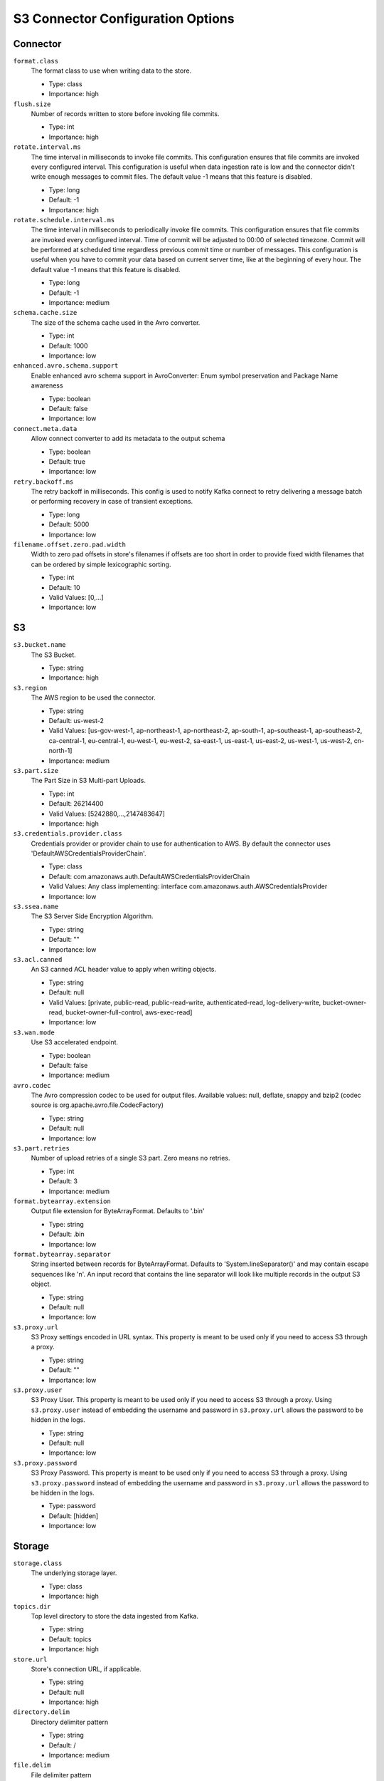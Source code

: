 .. _s3_configuration_options:

S3 Connector Configuration Options
----------------------------------

Connector
^^^^^^^^^

``format.class``
  The format class to use when writing data to the store.

  * Type: class
  * Importance: high

``flush.size``
  Number of records written to store before invoking file commits.

  * Type: int
  * Importance: high

``rotate.interval.ms``
  The time interval in milliseconds to invoke file commits. This configuration ensures that file commits are invoked every configured interval. This configuration is useful when data ingestion rate is low and the connector didn't write enough messages to commit files. The default value -1 means that this feature is disabled.

  * Type: long
  * Default: -1
  * Importance: high

``rotate.schedule.interval.ms``
  The time interval in milliseconds to periodically invoke file commits. This configuration ensures that file commits are invoked every configured interval. Time of commit will be adjusted to 00:00 of selected timezone. Commit will be performed at scheduled time regardless previous commit time or number of messages. This configuration is useful when you have to commit your data based on current server time, like at the beginning of every hour. The default value -1 means that this feature is disabled.

  * Type: long
  * Default: -1
  * Importance: medium

``schema.cache.size``
  The size of the schema cache used in the Avro converter.

  * Type: int
  * Default: 1000
  * Importance: low

``enhanced.avro.schema.support``
  Enable enhanced avro schema support in AvroConverter: Enum symbol preservation and Package Name awareness

  * Type: boolean
  * Default: false
  * Importance: low

``connect.meta.data``
  Allow connect converter to add its metadata to the output schema

  * Type: boolean
  * Default: true
  * Importance: low

``retry.backoff.ms``
  The retry backoff in milliseconds. This config is used to notify Kafka connect to retry delivering a message batch or performing recovery in case of transient exceptions.

  * Type: long
  * Default: 5000
  * Importance: low

``filename.offset.zero.pad.width``
  Width to zero pad offsets in store's filenames if offsets are too short in order to provide fixed width filenames that can be ordered by simple lexicographic sorting.

  * Type: int
  * Default: 10
  * Valid Values: [0,...]
  * Importance: low

S3
^^

``s3.bucket.name``
  The S3 Bucket.

  * Type: string
  * Importance: high

``s3.region``
  The AWS region to be used the connector.

  * Type: string
  * Default: us-west-2
  * Valid Values: [us-gov-west-1, ap-northeast-1, ap-northeast-2, ap-south-1, ap-southeast-1, ap-southeast-2, ca-central-1, eu-central-1, eu-west-1, eu-west-2, sa-east-1, us-east-1, us-east-2, us-west-1, us-west-2, cn-north-1]
  * Importance: medium

``s3.part.size``
  The Part Size in S3 Multi-part Uploads.

  * Type: int
  * Default: 26214400
  * Valid Values: [5242880,...,2147483647]
  * Importance: high

``s3.credentials.provider.class``
  Credentials provider or provider chain to use for authentication to AWS. By default the connector uses 'DefaultAWSCredentialsProviderChain'.

  * Type: class
  * Default: com.amazonaws.auth.DefaultAWSCredentialsProviderChain
  * Valid Values: Any class implementing: interface com.amazonaws.auth.AWSCredentialsProvider
  * Importance: low

``s3.ssea.name``
  The S3 Server Side Encryption Algorithm.

  * Type: string
  * Default: ""
  * Importance: low

``s3.acl.canned``
  An S3 canned ACL header value to apply when writing objects.

  * Type: string
  * Default: null
  * Valid Values: [private, public-read, public-read-write, authenticated-read, log-delivery-write, bucket-owner-read, bucket-owner-full-control, aws-exec-read]
  * Importance: low

``s3.wan.mode``
  Use S3 accelerated endpoint.

  * Type: boolean
  * Default: false
  * Importance: medium

``avro.codec``
  The Avro compression codec to be used for output files. Available values: null, deflate, snappy and bzip2 (codec source is org.apache.avro.file.CodecFactory)

  * Type: string
  * Default: null
  * Importance: low

``s3.part.retries``
  Number of upload retries of a single S3 part. Zero means no retries.

  * Type: int
  * Default: 3
  * Importance: medium

``format.bytearray.extension``
  Output file extension for ByteArrayFormat. Defaults to '.bin'

  * Type: string
  * Default: .bin
  * Importance: low

``format.bytearray.separator``
  String inserted between records for ByteArrayFormat. Defaults to 'System.lineSeparator()' and may contain escape sequences like '\n'. An input record that contains the line separator will look like multiple records in the output S3 object.

  * Type: string
  * Default: null
  * Importance: low

``s3.proxy.url``
  S3 Proxy settings encoded in URL syntax. This property is meant to be used only if you need to access S3 through a proxy.

  * Type: string
  * Default: ""
  * Importance: low

``s3.proxy.user``
  S3 Proxy User. This property is meant to be used only if you need to access S3 through a proxy. Using ``s3.proxy.user`` instead of embedding the username and password in ``s3.proxy.url`` allows the password to be hidden in the logs.

  * Type: string
  * Default: null
  * Importance: low

``s3.proxy.password``
  S3 Proxy Password. This property is meant to be used only if you need to access S3 through a proxy. Using ``s3.proxy.password`` instead of embedding the username and password in ``s3.proxy.url`` allows the password to be hidden in the logs.

  * Type: password
  * Default: [hidden]
  * Importance: low

Storage
^^^^^^^

``storage.class``
  The underlying storage layer.

  * Type: class
  * Importance: high

``topics.dir``
  Top level directory to store the data ingested from Kafka.

  * Type: string
  * Default: topics
  * Importance: high

``store.url``
  Store's connection URL, if applicable.

  * Type: string
  * Default: null
  * Importance: high

``directory.delim``
  Directory delimiter pattern

  * Type: string
  * Default: /
  * Importance: medium

``file.delim``
  File delimiter pattern

  * Type: string
  * Default: +
  * Importance: medium

Partitioner
^^^^^^^^^^^

``partitioner.class``
  The partitioner to use when writing data to the store. You can use ``DefaultPartitioner``, which preserves the Kafka partitions; ``FieldPartitioner``, which partitions the data to different directories according to the value of the partitioning field specified in ``partition.field.name``; ``TimeBasedPartitioner``, which partitions data according to ingestion time.

  * Type: class
  * Default: io.confluent.connect.storage.partitioner.DefaultPartitioner
  * Importance: high
  * Dependents: ``partition.field.name``, ``partition.duration.ms``, ``path.format``, ``locale``, ``timezone``

``partition.field.name``
  The name of the partitioning field when FieldPartitioner is used.

  * Type: string
  * Default: ""
  * Importance: medium

``partition.duration.ms``
  The duration of a partition milliseconds used by ``TimeBasedPartitioner``. The default value -1 means that we are not using ``TimeBasedPartitioner``.

  * Type: long
  * Default: -1
  * Importance: medium

``path.format``
  This configuration is used to set the format of the data directories when partitioning with ``TimeBasedPartitioner``. The format set in this configuration converts the Unix timestamp to proper directories strings. For example, if you set ``path.format='year'=YYYY/'month'=MM/'day'=dd/'hour'=HH``, the data directories will have the format ``/year=2015/month=12/day=07/hour=15/``.

  * Type: string
  * Default: ""
  * Importance: medium

``locale``
  The locale to use when partitioning with ``TimeBasedPartitioner``.

  * Type: string
  * Default: ""
  * Importance: medium

``timezone``
  The timezone to use when partitioning with ``TimeBasedPartitioner``.

  * Type: string
  * Default: ""
  * Importance: medium

``timestamp.extractor``
  The extractor that gets the timestamp for records when partitioning with ``TimeBasedPartitioner``. It can be set to ``Wallclock``, ``Record`` or ``RecordField`` in order to use one of the built-in timestamp extractors or be given the fully-qualified class name of a user-defined class that extends the ``TimestampExtractor`` interface.

  * Type: string
  * Default: Wallclock
  * Importance: medium

``timestamp.field``
  The record field to be used as timestamp by the timestamp extractor.

  * Type: string
  * Default: timestamp
  * Importance: medium

